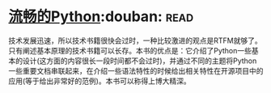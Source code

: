 * [[https://book.douban.com/subject/27028517/][流畅的Python]]:douban::read:
技术发展迅速，所以技术书籍很快会过时，一种比较激进的观点是RTFM就够了。只有阐述基本原理的技术书籍可以长存。本书的优点是：它介绍了Python一些基本的设计(这方面的内容很长一段时间都不会过时)，并通过不同的主题将Python一些重要文档串联起来，在介绍一些语法特性的时候给出相关特性在开源项目中的应用(等于给出非常好的范例)。本书可以称得上博大精深。
